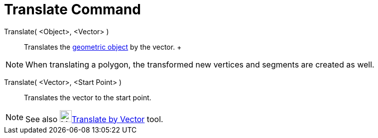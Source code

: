 = Translate Command

Translate( <Object>, <Vector> )::
  Translates the xref:/Geometric_Objects.adoc[geometric object] by the vector.
  +

[NOTE]

====

When translating a polygon, the transformed new vertices and segments are created as well.

====

Translate( <Vector>, <Start Point> )::
  Translates the vector to the start point.

[NOTE]

====

See also image:24px-Mode_translatebyvector.svg.png[Mode
translatebyvector.svg,width=24,height=24]xref:/tools/Translate_by_Vector_Tool.adoc[Translate by Vector] tool.

====
